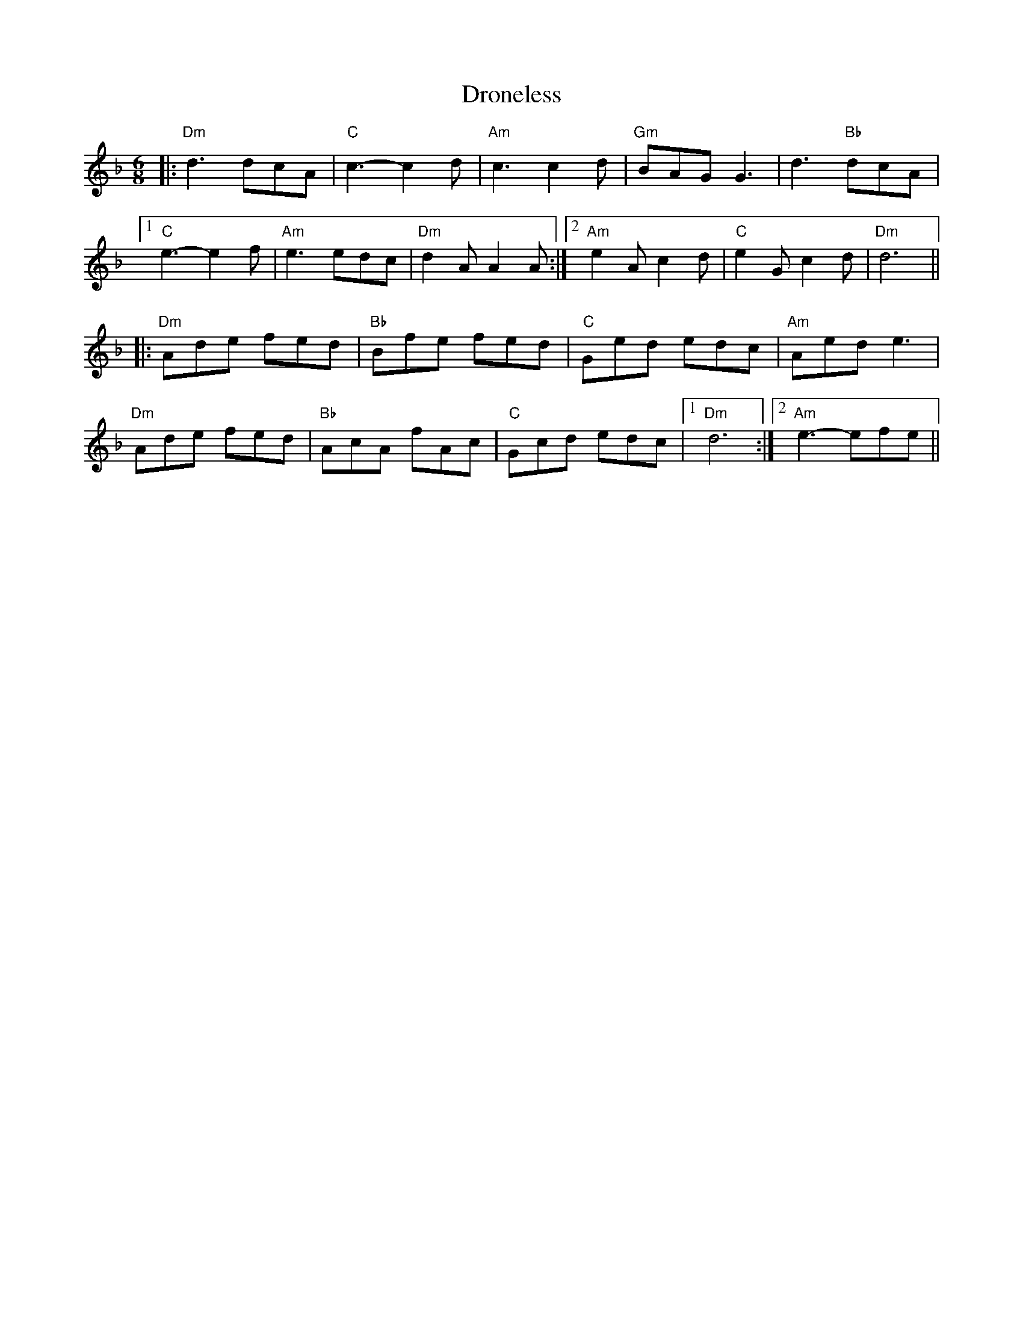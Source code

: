 X: 1
T: Droneless
Z: Mario
S: https://thesession.org/tunes/7884#setting7884
R: jig
M: 6/8
L: 1/8
K: Dmin
|:"Dm"d3 dcA|"C"c3-c2 d|"Am"c3 c2 d|"Gm"BAG G3|d3 "Bb"dcA|
[1 "C"e3-e2 f|"Am"e3 edc|"Dm"d2 A A2 A:|2 "Am"e2 A c2 d|"C"e2 G c2 d|"Dm"d6||
|:"Dm"Ade fed|"Bb"Bfe fed|"C"Ged edc|"Am"Aed e3|
"Dm"Ade fed|"Bb"AcA fAc|"C"Gcd edc|1 "Dm"d6:|2 "Am"e3-efe||

